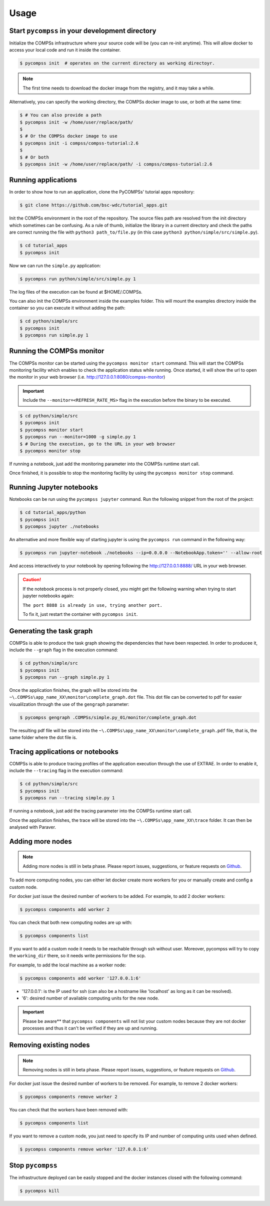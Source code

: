 Usage
=====

Start ``pycompss`` in your development directory
------------------------------------------------

Initialize the COMPSs infrastructure where your source code will be (you
can re-init anytime). This will allow docker to access your local code
and run it inside the container.

.. code-block:: console

        $ pycompss init  # operates on the current directory as working directoyr.

.. NOTE::

    The first time needs to download the docker image from the
    registry, and it may take a while.

Alternatively, you can specify the working directory, the COMPSs docker image
to use, or both at the same time:

.. code-block:: console

    $ # You can also provide a path
    $ pycompss init -w /home/user/replace/path/
    $
    $ # Or the COMPSs docker image to use
    $ pycompss init -i compss/compss-tutorial:2.6
    $
    $ # Or both
    $ pycompss init -w /home/user/replace/path/ -i compss/compss-tutorial:2.6


Running applications
--------------------

In order to show how to run an application, clone the PyCOMPSs' tutorial apps repository:

.. code-block:: console

    $ git clone https://github.com/bsc-wdc/tutorial_apps.git

Init the COMPSs environment in the root of the repository. The source
files path are resolved from the init directory which sometimes can be
confusing. As a rule of thumb, initialize the library in a current
directory and check the paths are correct running the file with
``python3 path_to/file.py`` (in this case
``python3 python/simple/src/simple.py``).

.. code-block:: console

    $ cd tutorial_apps
    $ pycompss init

Now we can run the ``simple.py`` application:

.. code-block:: console

    $ pycompss run python/simple/src/simple.py 1

The log files of the execution can be found at $HOME/.COMPSs.

You can also init the COMPSs environment inside the examples folder.
This will mount the examples directory inside the container so you can
execute it without adding the path:

.. code-block:: console

    $ cd python/simple/src
    $ pycompss init
    $ pycompss run simple.py 1


Running the COMPSs monitor
--------------------------

The COMPSs monitor can be started using the ``pycompss monitor start``
command. This will start the COMPSs monitoring facility which enables to
check the application status while running. Once started, it will show
the url to open the monitor in your web browser
(i.e. http://127.0.0.1:8080/compss-monitor)

.. IMPORTANT::

    Include the ``--monitor=<REFRESH_RATE_MS>`` flag in the execution before
    the binary to be executed.

.. code-block:: console

    $ cd python/simple/src
    $ pycompss init
    $ pycompss monitor start
    $ pycompss run --monitor=1000 -g simple.py 1
    $ # During the execution, go to the URL in your web browser
    $ pycompss monitor stop

If running a notebook, just add the monitoring parameter into the COMPSs
runtime start call.

Once finished, it is possible to stop the monitoring facility by using
the ``pycompss monitor stop`` command.


Running Jupyter notebooks
-------------------------

Notebooks can be run using the ``pycompss jupyter`` command. Run the
following snippet from the root of the project:

.. code-block:: console

    $ cd tutorial_apps/python
    $ pycompss init
    $ pycompss jupyter ./notebooks

An alternative and more flexible way of starting jupyter is using the
``pycompss run`` command in the following way:

.. code-block:: console

    $ pycompss run jupyter-notebook ./notebooks --ip=0.0.0.0 --NotebookApp.token='' --allow-root

And access interactively to your notebook by opening following the
http://127.0.0.1:8888/ URL in your web browser.

.. CAUTION::

    If the notebook process is not properly closed, you might get the
    following warning when trying to start jupyter notebooks again:

    ``The port 8888 is already in use, trying another port.``

    To fix it, just restart the container with ``pycompss init``.


Generating the task graph
-------------------------

COMPSs is able to produce the task graph showing the dependencies that
have been respected. In order to producee it, include the ``--graph`` flag in
the execution command:

.. code-block:: console

    $ cd python/simple/src
    $ pycompss init
    $ pycompss run --graph simple.py 1

Once the application finishes, the graph will be stored into the
``~\.COMPSs\app_name_XX\monitor\complete_graph.dot`` file. This dot file
can be converted to pdf for easier visualilzation through the use of the
``gengraph`` parameter:

.. code-block:: console

    $ pycompss gengraph .COMPSs/simple.py_01/monitor/complete_graph.dot

The resulting pdf file will be stored into the
``~\.COMPSs\app_name_XX\monitor\complete_graph.pdf`` file, that is, the
same folder where the dot file is.


Tracing applications or notebooks
---------------------------------

COMPSs is able to produce tracing profiles of the application execution
through the use of EXTRAE. In order to enable it, include the ``--tracing``
flag in the execution command:

.. code-block:: console

    $ cd python/simple/src
    $ pycompss init
    $ pycompss run --tracing simple.py 1

If running a notebook, just add the tracing parameter into the COMPSs
runtime start call.

Once the application finishes, the trace will be stored into the
``~\.COMPSs\app_name_XX\trace`` folder. It can then be analysed with
Paraver.


Adding more nodes
-----------------

.. NOTE::
    Adding more nodes is still in beta phase. Please report
    issues, suggestions, or feature requests on
    `Github <https://github.com/bsc-wdc/>`__.

To add more computing nodes, you can either let docker create more
workers for you or manually create and config a custom node.

For docker just issue the desired number of workers to be added. For
example, to add 2 docker workers:

.. code-block:: console

    $ pycompss components add worker 2

You can check that both new computing nodes are up with:

.. code-block:: console

    $ pycompss components list

If you want to add a custom node it needs to be reachable through ssh
without user. Moreover, pycompss will try to copy the ``working_dir``
there, so it needs write permissions for the scp.

For example, to add the local machine as a worker node:

.. code-block:: console

    $ pycompss components add worker '127.0.0.1:6'

-  '127.0.0.1': is the IP used for ssh (can also be a hostname like
   'localhost' as long as it can be resolved).
-  '6': desired number of available computing units for the new node.


.. IMPORTANT::

    Please be aware** that ``pycompss components`` will not list your
    custom nodes because they are not docker processes and thus it can't be
    verified if they are up and running.


Removing existing nodes
-----------------------

.. NOTE::
    Removing nodes is still in beta phase. Please report issues,
    suggestions, or feature requests on
    `Github <https://github.com/bsc-wdc/>`__.

For docker just issue the desired number of workers to be removed. For
example, to remove 2 docker workers:

.. code-block:: console

    $ pycompss components remove worker 2

You can check that the workers have been removed with:

.. code-block:: console

    $ pycompss components list

If you want to remove a custom node, you just need to specify its IP and
number of computing units used when defined.

.. code-block:: console

    $ pycompss components remove worker '127.0.0.1:6'


Stop ``pycompss``
-----------------

The infrastructure deployed can be easily stopped and the docker instances
closed with the following command:

.. code-block:: console

    $ pycompss kill
